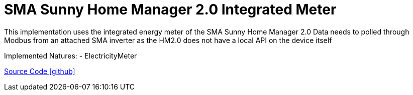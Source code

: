 = SMA Sunny Home Manager 2.0 Integrated Meter

This implementation uses the integrated energy meter of the SMA Sunny Home Manager 2.0
Data needs to polled through Modbus from an attached SMA inverter as the HM2.0 does not have a local API on the device itself

Implemented Natures:
- ElectricityMeter

https://github.com/OpenEMS/openems/tree/develop/io.openems.edge.meter.sma.shm20[Source Code icon:github[]]
